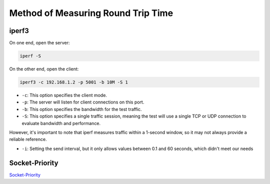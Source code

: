 
Method of Measuring Round Trip Time
===================================

iperf3
------

On one end, open the server:

.. code-block::

   iperf -S

On the other end, open the client:

.. code-block::

   iperf3 -c 192.168.1.2 -p 5001 -b 10M -S 1


* ``-c``\ : This option specifies the client mode.
* ``-p``\ : The server will listen for client connections on this port.
* ``-b``\ : This option specifies the bandwidth for the test traffic.
* ``-S``\ : This option specifies a single traffic session, meaning the test will use a single TCP or UDP connection to evaluate bandwidth and performance.

However, it's important to note that iperf measures traffic within a 1-second window,
so it may not always provide a reliable reference.


* ``-i``\ : Setting the send interval, but it only allows values between 0.1 and 60 seconds, which didn't meet our needs

Socket-Priority
---------------

`Socket-Priority <https://github.com/jerry73204/socket-priority/tree/papaya>`_

